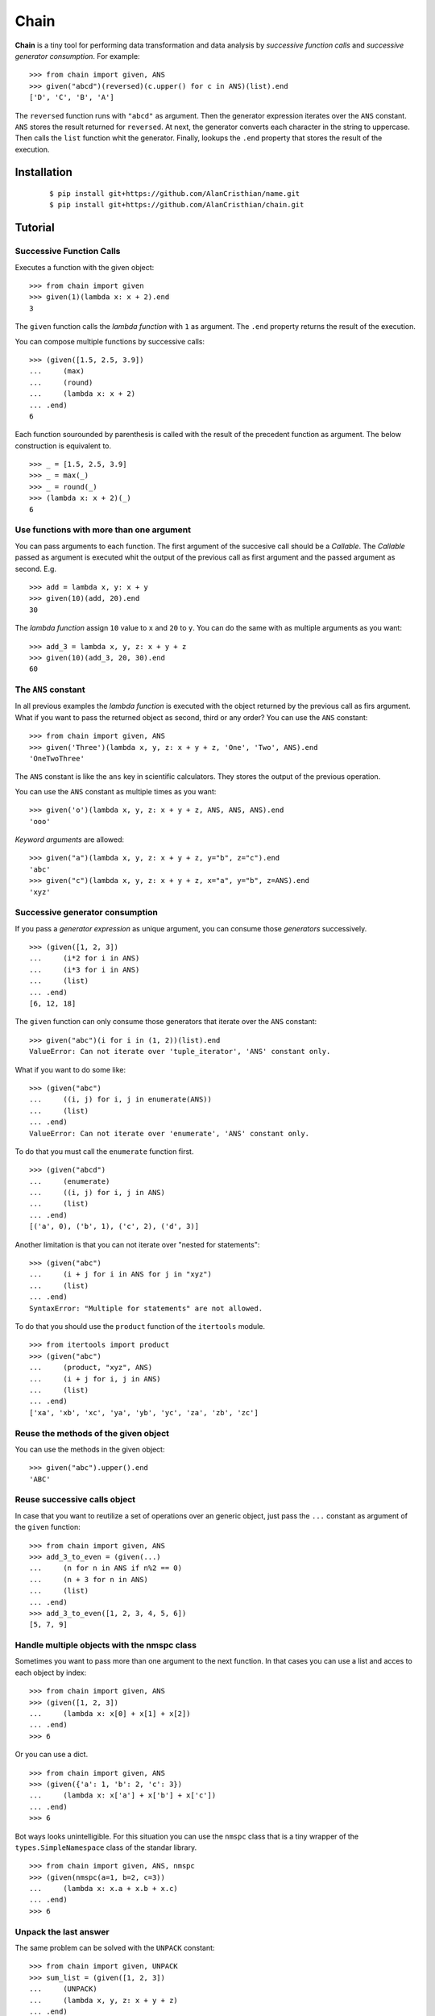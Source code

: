 =====
Chain
=====

**Chain** is a tiny tool for performing data transformation and data
analysis by *successive function calls* and *successive generator*
*consumption*. For example: ::

    >>> from chain import given, ANS
    >>> given("abcd")(reversed)(c.upper() for c in ANS)(list).end
    ['D', 'C', 'B', 'A']

The ``reversed`` function runs with ``"abcd"`` as argument. Then the generator
expression iterates over the ``ANS`` constant. ``ANS`` stores the result
returned for ``reversed``. At next, the generator converts each character in
the string to uppercase. Then calls the ``list`` function whit the generator.
Finally, lookups the ``.end`` property that stores the result of the execution.

------------
Installation
------------

 ::

    $ pip install git+https://github.com/AlanCristhian/name.git
    $ pip install git+https://github.com/AlanCristhian/chain.git

--------
Tutorial
--------


Successive Function Calls
=========================

Executes a function with the given object: ::

    >>> from chain import given
    >>> given(1)(lambda x: x + 2).end
    3

The ``given`` function calls the *lambda function* with ``1`` as argument. The
``.end`` property returns the result of the execution.

You can compose multiple functions by successive calls: ::

    >>> (given([1.5, 2.5, 3.9])
    ...     (max)
    ...     (round)
    ...     (lambda x: x + 2)
    ... .end)
    6

Each function sourounded by parenthesis is called with the result of the
precedent function as argument. The below construction is equivalent to. ::

    >>> _ = [1.5, 2.5, 3.9]
    >>> _ = max(_)
    >>> _ = round(_)
    >>> (lambda x: x + 2)(_)
    6

Use functions with more than one argument
=========================================

You can pass arguments to each function. The first argument of the succesive
call should be a *Callable*. The *Callable* passed as argument
is executed whit the output of the previous call as first argument and the
passed argument as second. E.g. ::

    >>> add = lambda x, y: x + y
    >>> given(10)(add, 20).end
    30

The *lambda function* assign ``10`` value to ``x`` and ``20`` to ``y``. You can
do the same with as multiple arguments as you want: ::

    >>> add_3 = lambda x, y, z: x + y + z
    >>> given(10)(add_3, 20, 30).end
    60

The ``ANS`` constant
====================

In all previous examples the *lambda function* is executed with the object
returned by the previous call as firs argument. What if you want to pass the
returned object as second, third or any order? You can use the ``ANS``
constant: ::

    >>> from chain import given, ANS
    >>> given('Three')(lambda x, y, z: x + y + z, 'One', 'Two', ANS).end
    'OneTwoThree'

The ``ANS`` constant is like the ``ans`` key in scientific calculators. They
stores the output of the previous operation.

You can use the ``ANS`` constant as multiple times as you want: ::

    >>> given('o')(lambda x, y, z: x + y + z, ANS, ANS, ANS).end
    'ooo'

*Keyword arguments* are allowed: ::

    >>> given("a")(lambda x, y, z: x + y + z, y="b", z="c").end
    'abc'
    >>> given("c")(lambda x, y, z: x + y + z, x="a", y="b", z=ANS).end
    'xyz'

Successive generator consumption
================================

If you pass a *generator expression* as unique argument, you can consume
those *generators* successively. ::

    >>> (given([1, 2, 3])
    ...     (i*2 for i in ANS)
    ...     (i*3 for i in ANS)
    ...     (list)
    ... .end)
    [6, 12, 18]

The ``given`` function can only consume those generators that iterate over the
``ANS`` constant: ::

    >>> given("abc")(i for i in (1, 2))(list).end
    ValueError: Can not iterate over 'tuple_iterator', 'ANS' constant only.

What if you want to do some like: ::

    >>> (given("abc")
    ...     ((i, j) for i, j in enumerate(ANS))
    ...     (list)
    ... .end)
    ValueError: Can not iterate over 'enumerate', 'ANS' constant only.

To do that you must call the ``enumerate`` function first. ::

    >>> (given("abcd")
    ...     (enumerate)
    ...     ((i, j) for i, j in ANS)
    ...     (list)
    ... .end)
    [('a', 0), ('b', 1), ('c', 2), ('d', 3)]

Another limitation is that you can not iterate over "nested for statements": ::

    >>> (given("abc")
    ...     (i + j for i in ANS for j in "xyz")
    ...     (list)
    ... .end)
    SyntaxError: "Multiple for statements" are not allowed.

To do that you should use the ``product`` function of the ``itertools``
module. ::

    >>> from itertools import product
    >>> (given("abc")
    ...     (product, "xyz", ANS)
    ...     (i + j for i, j in ANS)
    ...     (list)
    ... .end)
    ['xa', 'xb', 'xc', 'ya', 'yb', 'yc', 'za', 'zb', 'zc']

Reuse the methods of the given object
=====================================

You can use the methods in the given object: ::

    >>> given("abc").upper().end
    'ABC'

Reuse successive calls object
=============================

In case that you want to reutilize a set of operations over an generic object,
just pass the ``...`` constant as argument of the ``given`` function: ::

    >>> from chain import given, ANS
    >>> add_3_to_even = (given(...)
    ...     (n for n in ANS if n%2 == 0)
    ...     (n + 3 for n in ANS)
    ...     (list)
    ... .end)
    >>> add_3_to_even([1, 2, 3, 4, 5, 6])
    [5, 7, 9]

Handle multiple objects with the nmspc class
============================================

Sometimes you want to pass more than one argument to the next function. In that
cases you can use a list and acces to each object by index: ::

    >>> from chain import given, ANS
    >>> (given([1, 2, 3])
    ...     (lambda x: x[0] + x[1] + x[2])
    ... .end)
    >>> 6

Or you can use a dict. ::

    >>> from chain import given, ANS
    >>> (given({'a': 1, 'b': 2, 'c': 3})
    ...     (lambda x: x['a'] + x['b'] + x['c'])
    ... .end)
    >>> 6

Bot ways looks unintelligible. For this situation you can use the ``nmspc``
class that is a tiny wrapper of the ``types.SimpleNamespace`` class of the
standar library. ::

    >>> from chain import given, ANS, nmspc
    >>> (given(nmspc(a=1, b=2, c=3))
    ...     (lambda x: x.a + x.b + x.c)
    ... .end)
    >>> 6

Unpack the last answer
======================

The same problem can be solved with the ``UNPACK`` constant: ::

    >>> from chain import given, UNPACK
    >>> sum_list = (given([1, 2, 3])
    ...     (UNPACK)
    ...     (lambda x, y, z: x + y + z)
    ... .end)
    >>> sum_list
    6

Method cascading
================

In november of 2013 Steven D'Aprano was
`created a recipe <http://code.activestate.com/recipes/578770-method-chaining/>`_
to allow method cascading. Method cascading is an apy which allows multiple
methods to be called on the same object.

For example, supose that you want to call multiple methods of the same object like: ::

    items = []

    items.append(2)
    items.append(1)
    items.reverse()
    items.append(3)

    assert items == [1, 2, 3]

The chain ``chain`` have the ``Cascade`` class that turns any object into
one with methods that can be chained. ::

    from chain import Cascade

    items = (Cascade([])
        .append(2)
        .append(1)
        .reverse()
        .append(3)
    .end)

    assert items == [1, 2, 3]

-----------------
API Documentation
-----------------

function given(obj=...) -> Instruction
======================================

Returns the ``Instruction`` *class* if the ``obj`` argument is the ``...``
constant. ::

    >>> from operator import add, mul
    >>> given(...)
    <class 'chain.Instruction' at 0x11672c8>

function given(obj) -> Link
===========================

Returns a ``Link`` instance that implement the successive calls pattern. ::

    >>> link = given("abcd")
    >>> link
    <Link object at 0x7fe2ab0b29d8>

class Link(instruction, \*args, \*\*kwargs)
===========================================

Implements the successive call pattern. Allways returns itself. ::

    >>> link = given("abcd")
    >>> link(reversed)
    <Link object at 0x7fe2a91b6f28>
    >>> link(list) is link
    True

property Link.end
=================

Stores the result of the execution. ::

    >>> link = given("abcd")(reversed)(list)
    >>> link
    <Link object at 0x7fe2a91b6f28>
    >>> link.end
    ['D', 'C', 'B', 'A']

class Instruction(instruction)
==============================

Stores a list of operations that will be performed with an object. ::

    >>> from operator import add, mul
    >>> Instruction(add, 2)(mul, 3)
    <Instruction object at 0x7fe2a919c048>

The ``Instruction`` callable allways returns itself. ::

    >>> from operator import add, mul
    >>> instr = Instruction(add, 2)
    >>> instr(mul, 3) is instr
    True

property Instruction.end
========================

Store the function created with ``Instruction``. ::

    >>> from operator import add, mul
    >>> operation = Instruction(add, 2)(mul, 3).end
    >>> operation
    <function operation at 0x7f83828a508>
    >>> operation(1)
    9

constant ANS
============

This constant should be used to collect the output of the previous function or
store the previous generator defined in the chain. See the tutorial for more
info.

constant UNPACK
---------------

Indicates that the next funciton in the chain should unpack the result of the
previous function in the chain.

class nmspc(\*\*kwargs)
=======================

A simple attribute-based namespace. ::

    >>> from chain import nmspc
    >>> x = nmspc(a=1, b=22, c=333)
    >>> x
    nmspc(a=1, b=22, c=333)
    >>> x.a
    1
    >>> x.b
    22
    >>> x.c
    333

class Cascade(obj)
==================

An adapter class which turns any object into one with methods that can be
chained. ::

    >>> from chain import Cascade
    >>> result = Cascade([]).append(2).append(1).reverse().append(3).end
    >>> result
    [1, 2, 3]
